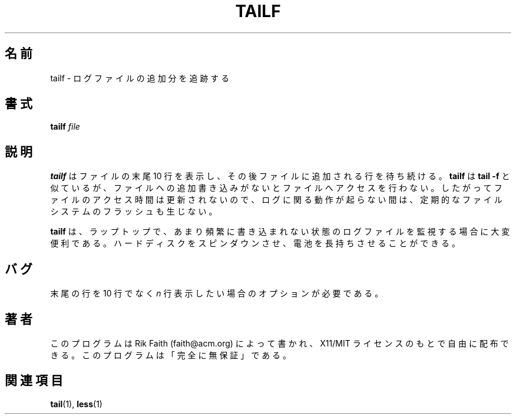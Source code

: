 .\" tailf.1 -- 
.\" Created: Thu Jan 11 16:43:10 1996 by faith@acm.org
.\" Copyright 1996, 2003 Rickard E. Faith (faith@acm.org)
.\" 
.\" Permission is granted to make and distribute verbatim copies of this
.\" manual provided the copyright notice and this permission notice are
.\" preserved on all copies.
.\" 
.\" Permission is granted to copy and distribute modified versions of this
.\" manual under the conditions for verbatim copying, provided that the
.\" entire resulting derived work is distributed under the terms of a
.\" permission notice identical to this one.
.\" 
.\" Since the Linux kernel and libraries are constantly changing, this
.\" manual page may be incorrect or out-of-date.  The author(s) assume no
.\" responsibility for errors or omissions, or for damages resulting from
.\" the use of the information contained herein.  The author(s) may not
.\" have taken the same level of care in the production of this manual,
.\" which is licensed free of charge, as they might when working
.\" professionally.
.\" 
.\" Formatted or processed versions of this manual, if unaccompanied by
.\" the source, must acknowledge the copyright and authors of this work.
.\"
.\" Japanese Version Copyright (c) 2000 NAKANO Takeo all rights reserved.
.\" Translated Mon 29 May 2000 by NAKANO Takeo <nakano@apm.seikei.ac.jp>
.\" Updated Tue 17 Jan 2006 by Kentaro Shirakata <argrath@ub32.org>
.\"
.TH TAILF 1 "13 February 2003" "" "Linux Programmer's Manual"
.\"O .SH NAME
.SH 名前
.\"O tailf \- follow the growth of a log file
tailf \- ログファイルの追加分を追跡する
.\"O .SH SYNOPSIS
.SH 書式
.BI tailf " file"
.\"O .SH DESCRIPTION
.SH 説明
.\"O .B tailf
.\"O will print out the last 10 lines of a file and then wait for the file to
.\"O grow.  It is similar to
.\"O .B tail -f
.\"O but does not access the file when it is not growing.  This has the side
.\"O effect of not updating the access time for the file, so a filesystem flush
.\"O does not occur periodically when no log activity is happening.
.B tailf
はファイルの末尾 10 行を表示し、その後ファイルに追加される行を待ち続ける。
.B tailf
は
.B tail -f
と似ているが、ファイルへの追加書き込みがないとファイルへアクセスを行わない。
したがってファイルのアクセス時間は更新されないので、
ログに関る動作が起らない間は、定期的なファイルシステムのフラッシュも生じない。
.PP
.\"O .B tailf
.\"O is extremely useful for monitoring log files on a laptop when logging is
.\"O infrequent and the user desires that the hard disk spin down to conserve
.\"O battery life.
.B tailf
は、ラップトップで、あまり頻繁に書き込まれない状態のログファイルを
監視する場合に大変便利である。
ハードディスクをスピンダウンさせ、電池を長持ちさせることができる。
.\"O .SH BUGS
.SH バグ
.\"O An option could be provided to print out the last
.\"O .I n
.\"O lines instead of the last 10.
末尾の行を 10 行でなく
.I n
行表示したい場合のオプションが必要である。
.\"O .SH AUTHOR
.SH 著者
.\"O This program was written by Rik Faith (faith@acm.org) and may be freely
.\"O distributed under the terms of the X11/MIT License.  There is ABSOLUTELY
.\"O NO WARRANTY for this program.
このプログラムは Rik Faith (faith@acm.org) によって書かれ、
X11/MIT ライセンスのもとで自由に配布できる。
このプログラムは「完全に無保証」である。
.\"O .SH "SEE ALSO"
.SH 関連項目
.BR tail "(1), " less "(1)"
